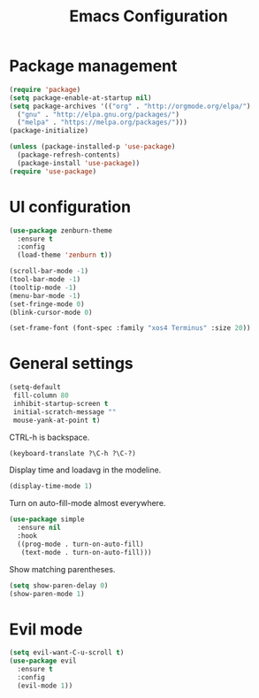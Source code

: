 #+TITLE: Emacs Configuration

* Package management

#+BEGIN_SRC emacs-lisp
  (require 'package)
  (setq package-enable-at-startup nil)
  (setq package-archives '(("org" . "http://orgmode.org/elpa/")
    ("gnu" . "http://elpa.gnu.org/packages/")
    ("melpa" . "https://melpa.org/packages/")))
  (package-initialize)
#+END_SRC

#+BEGIN_SRC emacs-lisp
  (unless (package-installed-p 'use-package)
    (package-refresh-contents)
    (package-install 'use-package))
  (require 'use-package)
#+END_SRC

* UI configuration

#+BEGIN_SRC emacs-lisp
  (use-package zenburn-theme
    :ensure t
    :config
    (load-theme 'zenburn t))
#+END_SRC

#+BEGIN_SRC emacs-lisp
  (scroll-bar-mode -1)
  (tool-bar-mode -1)
  (tooltip-mode -1)
  (menu-bar-mode -1)
  (set-fringe-mode 0)
  (blink-cursor-mode 0)
#+END_SRC

#+BEGIN_SRC emacs-lisp
  (set-frame-font (font-spec :family "xos4 Terminus" :size 20))
#+END_SRC

* General settings
  
#+BEGIN_SRC emacs-lisp
  (setq-default
   fill-column 80
   inhibit-startup-screen t
   initial-scratch-message ""
   mouse-yank-at-point t)
#+END_SRC

CTRL-h is backspace.

#+BEGIN_SRC emacs-lisp
  (keyboard-translate ?\C-h ?\C-?)
#+END_SRC

Display time and loadavg in the modeline.

#+BEGIN_SRC emacs-lisp
  (display-time-mode 1)
#+END_SRC

Turn on auto-fill-mode almost everywhere.

#+BEGIN_SRC emacs-lisp
  (use-package simple
    :ensure nil
    :hook
    ((prog-mode . turn-on-auto-fill)
     (text-mode . turn-on-auto-fill)))
#+END_SRC

Show matching parentheses.

#+BEGIN_SRC emacs-lisp
  (setq show-paren-delay 0)
  (show-paren-mode 1)
#+END_SRC

* Evil mode

#+BEGIN_SRC emacs-lisp
  (setq evil-want-C-u-scroll t)
  (use-package evil
    :ensure t
    :config
    (evil-mode 1))
#+END_SRC
